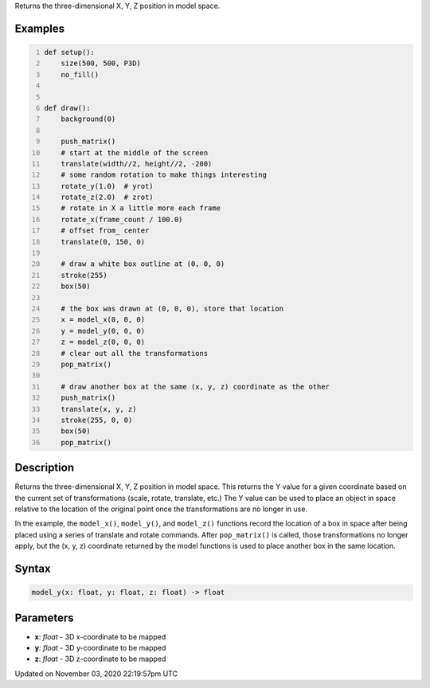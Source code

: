 .. title: model_y()
.. slug: sketch_model_y
.. date: 2020-11-03 22:19:57 UTC+00:00
.. tags:
.. category:
.. link:
.. description: py5 model_y() documentation
.. type: text

Returns the three-dimensional X, Y, Z position in model space.

Examples
========

.. raw:: html

    <div class="example-table">

.. raw:: html

    <div class="example-row"><div class="example-cell-image">

.. raw:: html

    </div><div class="example-cell-code">

.. code:: python
    :number-lines:

    def setup():
        size(500, 500, P3D)
        no_fill()


    def draw():
        background(0)

        push_matrix()
        # start at the middle of the screen
        translate(width//2, height//2, -200)
        # some random rotation to make things interesting
        rotate_y(1.0)  # yrot)
        rotate_z(2.0)  # zrot)
        # rotate in X a little more each frame
        rotate_x(frame_count / 100.0)
        # offset from_ center
        translate(0, 150, 0)

        # draw a white box outline at (0, 0, 0)
        stroke(255)
        box(50)

        # the box was drawn at (0, 0, 0), store that location
        x = model_x(0, 0, 0)
        y = model_y(0, 0, 0)
        z = model_z(0, 0, 0)
        # clear out all the transformations
        pop_matrix()

        # draw another box at the same (x, y, z) coordinate as the other
        push_matrix()
        translate(x, y, z)
        stroke(255, 0, 0)
        box(50)
        pop_matrix()

.. raw:: html

    </div></div>

.. raw:: html

    </div>

Description
===========

Returns the three-dimensional X, Y, Z position in model space. This returns the Y value for a given coordinate based on the current set of transformations (scale, rotate, translate, etc.) The Y value can be used to place an object in space relative to the location of the original point once the transformations are no longer in use. 

In the example, the ``model_x()``, ``model_y()``, and ``model_z()`` functions record the location of a box in space after being placed using a series of translate and rotate commands. After ``pop_matrix()`` is called, those transformations no longer apply, but the (x, y, z) coordinate returned by the model functions is used to place another box in the same location.

Syntax
======

.. code:: python

    model_y(x: float, y: float, z: float) -> float

Parameters
==========

* **x**: `float` - 3D x-coordinate to be mapped
* **y**: `float` - 3D y-coordinate to be mapped
* **z**: `float` - 3D z-coordinate to be mapped


Updated on November 03, 2020 22:19:57pm UTC


